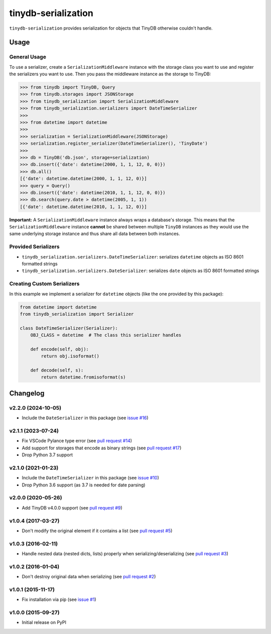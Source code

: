 tinydb-serialization
^^^^^^^^^^^^^^^^^^^^

|Build Status| |Coverage| |Version|

``tinydb-serialization`` provides serialization for objects that TinyDB
otherwise couldn't handle.

Usage
*****

General Usage
-------------

To use a serializer, create a ``SerializationMiddleware`` instance with
the storage class you want to use and register the serializers you want
to use. Then you pass the middleware instance as the storage to TinyDB:

.. code-block:: python

    >>> from tinydb import TinyDB, Query
    >>> from tinydb.storages import JSONStorage
    >>> from tinydb_serialization import SerializationMiddleware
    >>> from tinydb_serialization.serializers import DateTimeSerializer
    >>>
    >>> from datetime import datetime
    >>>
    >>> serialization = SerializationMiddleware(JSONStorage)
    >>> serialization.register_serializer(DateTimeSerializer(), 'TinyDate')
    >>>
    >>> db = TinyDB('db.json', storage=serialization)
    >>> db.insert({'date': datetime(2000, 1, 1, 12, 0, 0)})
    >>> db.all()
    [{'date': datetime.datetime(2000, 1, 1, 12, 0)}]
    >>> query = Query()
    >>> db.insert({'date': datetime(2010, 1, 1, 12, 0, 0)})
    >>> db.search(query.date > datetime(2005, 1, 1))
    [{'date': datetime.datetime(2010, 1, 1, 12, 0)}]


**Important:** A ``SerializationMiddleware`` instance always wraps a database's storage.
This means that the ``SerializationMiddleware`` instance **cannot** be shared
between multiple ``TinyDB`` instances as they would use the same underlying storage
instance and thus share all data between both instances.

Provided Serializers
--------------------

- ``tinydb_serialization.serializers.DateTimeSerializer``: serializes ``datetime`` objects
  as ISO 8601 formatted strings
- ``tinydb_serialization.serializers.DateSerializer``: serializes ``date`` objects
  as ISO 8601 formatted strings

Creating Custom Serializers
---------------------------

In this example we implement a serializer for ``datetime`` objects (like the one provided
by this package):

.. code-block:: python

    from datetime import datetime
    from tinydb_serialization import Serializer

    class DateTimeSerializer(Serializer):
        OBJ_CLASS = datetime  # The class this serializer handles

        def encode(self, obj):
            return obj.isoformat()

        def decode(self, s):
            return datetime.fromisoformat(s)


Changelog
*********

**v2.2.0** (2024-10-05)
-----------------------

- Include the ``DateSerializer`` in this package (see `issue #16 <https://github.com/msiemens/tinydb-serialization/pull/16>`_)

**v2.1.1** (2023-07-24)
-----------------------

- Fix VSCode Pylance type error (see `pull request #14 <https://github.com/msiemens/tinydb-serialization/pull/14>`_)
- Add support for storages that encode as binary strings (see `pull request #17 <https://github.com/msiemens/tinydb-serialization/pull/17>`_)
- Drop Python 3.7 support

**v2.1.0** (2021-01-23)
-----------------------

- Include the ``DateTimeSerializer`` in this package (see `issue #10 <https://github.com/msiemens/tinydb-serialization/pull/10>`_)
- Drop Python 3.6 support (as 3.7 is needed for date parsing)

**v2.0.0** (2020-05-26)
-----------------------

- Add TinyDB v4.0.0 support (see `pull request #9 <https://github.com/msiemens/tinydb-serialization/pull/9>`_)

**v1.0.4** (2017-03-27)
-----------------------

- Don't modify the original element if it contains a list (see
  `pull request #5 <https://github.com/msiemens/tinydb-serialization/pull/5>`_)

**v1.0.3** (2016-02-11)
-----------------------

- Handle nested data (nested dicts, lists) properly when serializing/deserializing (see
  `pull request #3 <https://github.com/msiemens/tinydb-serialization/pull/3>`_)

**v1.0.2** (2016-01-04)
-----------------------

- Don't destroy original data when serializing (see
  `pull request #2 <https://github.com/msiemens/tinydb-serialization/pull/2>`_)

**v1.0.1** (2015-11-17)
-----------------------

- Fix installation via pip (see `issue #1 <https://github.com/msiemens/tinydb-serialization/issues/1>`_)

**v1.0.0** (2015-09-27)
-----------------------

- Initial release on PyPI

.. |Build Status| image:: https://img.shields.io/github/workflow/status/msiemens/tinydb-serialization/Python%20CI?style=flat-square
   :target: https://github.com/msiemens/tinydb-serialization/actions?query=workflow%3A%22Python+CI%22
.. |Coverage| image:: https://img.shields.io/coveralls/msiemens/tinydb-serialization.svg?style=flat-square
   :target: https://coveralls.io/r/msiemens/tinydb-serialization
.. |Version| image:: https://img.shields.io/pypi/v/tinydb-serialization.svg?style=flat-square
   :target: https://pypi.python.org/pypi/tinydb-serialization/
